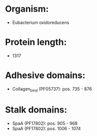 * Organism:
- Eubacterium oxidoreducens
* Protein length:
- 1317
* Adhesive domains:
- Collagen_bind (PF05737): pos. 735 - 876
* Stalk domains:
- SpaA (PF17802): pos. 905 - 968
- SpaA (PF17802): pos. 1006 - 1074

